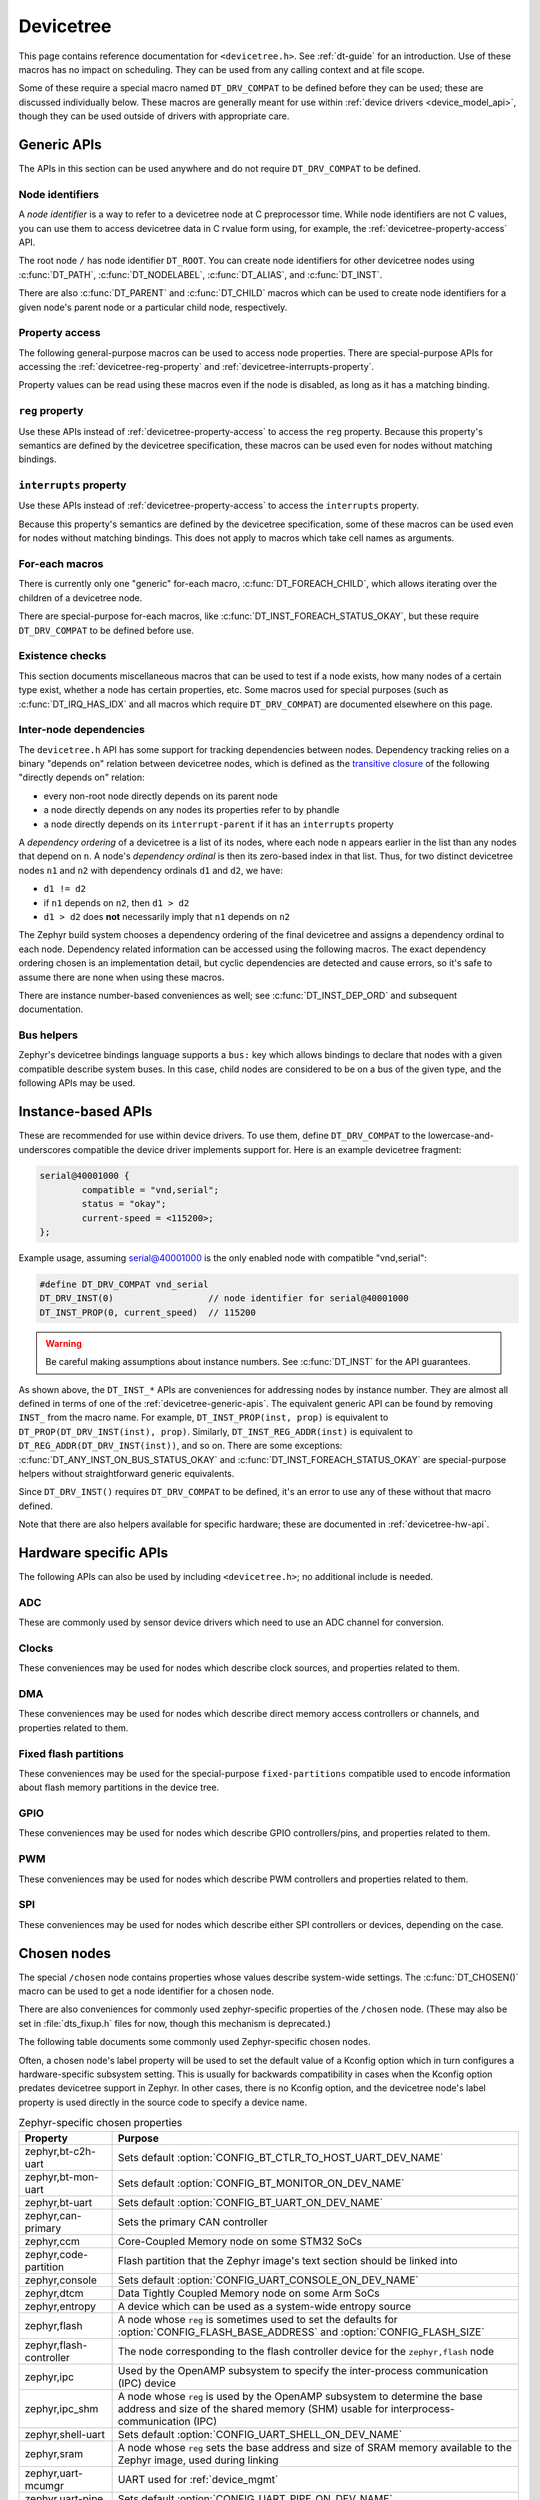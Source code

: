 .. _devicetree_api:

Devicetree
##########

This page contains reference documentation for ``<devicetree.h>``. See
:ref:`dt-guide` for an introduction. Use of these macros has no impact on
scheduling. They can be used from any calling context and at file scope.

Some of these require a special macro named ``DT_DRV_COMPAT`` to be defined
before they can be used; these are discussed individually below. These macros
are generally meant for use within :ref:`device drivers <device_model_api>`,
though they can be used outside of drivers with appropriate care.

.. _devicetree-generic-apis:

Generic APIs
************

The APIs in this section can be used anywhere and do not require
``DT_DRV_COMPAT`` to be defined.

Node identifiers
================

A *node identifier* is a way to refer to a devicetree node at C preprocessor
time. While node identifiers are not C values, you can use them to access
devicetree data in C rvalue form using, for example, the
:ref:`devicetree-property-access` API.

The root node ``/`` has node identifier ``DT_ROOT``. You can create node
identifiers for other devicetree nodes using :c:func:`DT_PATH`,
:c:func:`DT_NODELABEL`, :c:func:`DT_ALIAS`, and :c:func:`DT_INST`.

There are also :c:func:`DT_PARENT` and :c:func:`DT_CHILD` macros which can be
used to create node identifiers for a given node's parent node or a particular
child node, respectively.

.. doxygengroup:: devicetree-generic-id
   :project: Zephyr

.. _devicetree-property-access:

Property access
===============

The following general-purpose macros can be used to access node properties.
There are special-purpose APIs for accessing the :ref:`devicetree-reg-property`
and :ref:`devicetree-interrupts-property`.

Property values can be read using these macros even if the node is disabled,
as long as it has a matching binding.

.. doxygengroup:: devicetree-generic-prop
   :project: Zephyr

.. _devicetree-reg-property:

``reg`` property
================

Use these APIs instead of :ref:`devicetree-property-access` to access the
``reg`` property. Because this property's semantics are defined by the
devicetree specification, these macros can be used even for nodes without
matching bindings.

.. doxygengroup:: devicetree-reg-prop
   :project: Zephyr

.. _devicetree-interrupts-property:

``interrupts`` property
=======================

Use these APIs instead of :ref:`devicetree-property-access` to access the
``interrupts`` property.

Because this property's semantics are defined by the devicetree specification,
some of these macros can be used even for nodes without matching bindings. This
does not apply to macros which take cell names as arguments.

.. doxygengroup:: devicetree-interrupts-prop
   :project: Zephyr

For-each macros
===============

There is currently only one "generic" for-each macro,
:c:func:`DT_FOREACH_CHILD`, which allows iterating over the children of a
devicetree node.

There are special-purpose for-each macros, like
:c:func:`DT_INST_FOREACH_STATUS_OKAY`, but these require ``DT_DRV_COMPAT`` to
be defined before use.

.. doxygengroup:: devicetree-generic-foreach
   :project: Zephyr

Existence checks
================

This section documents miscellaneous macros that can be used to test if a node
exists, how many nodes of a certain type exist, whether a node has certain
properties, etc. Some macros used for special purposes (such as
:c:func:`DT_IRQ_HAS_IDX` and all macros which require ``DT_DRV_COMPAT``) are
documented elsewhere on this page.

.. doxygengroup:: devicetree-generic-exist
   :project: Zephyr

.. _devicetree-dep-ord:

Inter-node dependencies
=======================

The ``devicetree.h`` API has some support for tracking dependencies between
nodes. Dependency tracking relies on a binary "depends on" relation between
devicetree nodes, which is defined as the `transitive closure
<https://en.wikipedia.org/wiki/Transitive_closure>`_ of the following "directly
depends on" relation:

- every non-root node directly depends on its parent node
- a node directly depends on any nodes its properties refer to by phandle
- a node directly depends on its ``interrupt-parent`` if it has an
  ``interrupts`` property

A *dependency ordering* of a devicetree is a list of its nodes, where each node
``n`` appears earlier in the list than any nodes that depend on ``n``. A node's
*dependency ordinal* is then its zero-based index in that list. Thus, for two
distinct devicetree nodes ``n1`` and ``n2`` with dependency ordinals ``d1`` and
``d2``, we have:

- ``d1 != d2``
- if ``n1`` depends on ``n2``, then ``d1 > d2``
- ``d1 > d2`` does **not** necessarily imply that ``n1`` depends on ``n2``

The Zephyr build system chooses a dependency ordering of the final devicetree
and assigns a dependency ordinal to each node. Dependency related information
can be accessed using the following macros. The exact dependency ordering
chosen is an implementation detail, but cyclic dependencies are detected and
cause errors, so it's safe to assume there are none when using these macros.

There are instance number-based conveniences as well; see
:c:func:`DT_INST_DEP_ORD` and subsequent documentation.

.. doxygengroup:: devicetree-dep-ord
   :project: Zephyr

Bus helpers
===========

Zephyr's devicetree bindings language supports a ``bus:`` key which allows
bindings to declare that nodes with a given compatible describe system buses.
In this case, child nodes are considered to be on a bus of the given type, and
the following APIs may be used.

.. doxygengroup:: devicetree-generic-bus
   :project: Zephyr

.. _devicetree-inst-apis:

Instance-based APIs
*******************

These are recommended for use within device drivers. To use them, define
``DT_DRV_COMPAT`` to the lowercase-and-underscores compatible the device driver
implements support for. Here is an example devicetree fragment:

.. code-block:: DTS

   serial@40001000 {
           compatible = "vnd,serial";
           status = "okay";
           current-speed = <115200>;
   };

Example usage, assuming serial@40001000 is the only enabled node
with compatible "vnd,serial":

.. code-block:: c

   #define DT_DRV_COMPAT vnd_serial
   DT_DRV_INST(0)                  // node identifier for serial@40001000
   DT_INST_PROP(0, current_speed)  // 115200

.. warning::

   Be careful making assumptions about instance numbers. See :c:func:`DT_INST`
   for the API guarantees.

As shown above, the ``DT_INST_*`` APIs are conveniences for addressing nodes by
instance number. They are almost all defined in terms of one of the
:ref:`devicetree-generic-apis`. The equivalent generic API can be found by
removing ``INST_`` from the macro name. For example, ``DT_INST_PROP(inst,
prop)`` is equivalent to ``DT_PROP(DT_DRV_INST(inst), prop)``. Similarly,
``DT_INST_REG_ADDR(inst)`` is equivalent to ``DT_REG_ADDR(DT_DRV_INST(inst))``,
and so on. There are some exceptions: :c:func:`DT_ANY_INST_ON_BUS_STATUS_OKAY`
and :c:func:`DT_INST_FOREACH_STATUS_OKAY` are special-purpose helpers without
straightforward generic equivalents.

Since ``DT_DRV_INST()`` requires ``DT_DRV_COMPAT`` to be defined, it's an error
to use any of these without that macro defined.

Note that there are also helpers available for
specific hardware; these are documented in :ref:`devicetree-hw-api`.

.. doxygengroup:: devicetree-inst
   :project: Zephyr

.. _devicetree-hw-api:

Hardware specific APIs
**********************

The following APIs can also be used by including ``<devicetree.h>``;
no additional include is needed.

ADC
===

These are commonly used by sensor device drivers which need to use an ADC
channel for conversion.

.. doxygengroup:: devicetree-adc
   :project: Zephyr

Clocks
======

These conveniences may be used for nodes which describe clock sources, and
properties related to them.

.. doxygengroup:: devicetree-clocks
   :project: Zephyr

DMA
===

These conveniences may be used for nodes which describe direct memory access
controllers or channels, and properties related to them.

.. doxygengroup:: devicetree-dmas
   :project: Zephyr

.. _devicetree-flash-api:

Fixed flash partitions
======================

These conveniences may be used for the special-purpose ``fixed-partitions``
compatible used to encode information about flash memory partitions in the
device tree.

.. doxygengroup:: devicetree-fixed-partition
   :project: Zephyr

.. _devicetree-gpio-api:

GPIO
====

These conveniences may be used for nodes which describe GPIO controllers/pins,
and properties related to them.

.. doxygengroup:: devicetree-gpio
   :project: Zephyr

PWM
===

These conveniences may be used for nodes which describe PWM controllers and
properties related to them.

.. doxygengroup:: devicetree-pwms
   :project: Zephyr

SPI
===

These conveniences may be used for nodes which describe either SPI controllers
or devices, depending on the case.

.. doxygengroup:: devicetree-spi
   :project: Zephyr

.. _devicetree-chosen-nodes:

Chosen nodes
************

The special ``/chosen`` node contains properties whose values describe
system-wide settings. The :c:func:`DT_CHOSEN()` macro can be used to get a node
identifier for a chosen node.

.. doxygengroup:: devicetree-generic-chosen
   :project: Zephyr

There are also conveniences for commonly used zephyr-specific properties of the
``/chosen`` node. (These may also be set in :file:`dts_fixup.h` files for now,
though this mechanism is deprecated.)

.. doxygengroup:: devicetree-zephyr
   :project: Zephyr

The following table documents some commonly used Zephyr-specific chosen nodes.

Often, a chosen node's label property will be used to set the default value of
a Kconfig option which in turn configures a hardware-specific subsystem
setting. This is usually for backwards compatibility in cases when the Kconfig
option predates devicetree support in Zephyr. In other cases, there is no
Kconfig option, and the devicetree node's label property is used directly in
the source code to specify a device name.

.. Documentation maintainers: please keep this sorted by property name

.. list-table:: Zephyr-specific chosen properties
   :header-rows: 1

   * - Property
     - Purpose
   * - zephyr,bt-c2h-uart
     - Sets default :option:`CONFIG_BT_CTLR_TO_HOST_UART_DEV_NAME`
   * - zephyr,bt-mon-uart
     - Sets default :option:`CONFIG_BT_MONITOR_ON_DEV_NAME`
   * - zephyr,bt-uart
     - Sets default :option:`CONFIG_BT_UART_ON_DEV_NAME`
   * - zephyr,can-primary
     - Sets the primary CAN controller
   * - zephyr,ccm
     - Core-Coupled Memory node on some STM32 SoCs
   * - zephyr,code-partition
     - Flash partition that the Zephyr image's text section should be linked
       into
   * - zephyr,console
     - Sets default :option:`CONFIG_UART_CONSOLE_ON_DEV_NAME`
   * - zephyr,dtcm
     - Data Tightly Coupled Memory node on some Arm SoCs
   * - zephyr,entropy
     - A device which can be used as a system-wide entropy source
   * - zephyr,flash
     - A node whose ``reg`` is sometimes used to set the defaults for
       :option:`CONFIG_FLASH_BASE_ADDRESS` and :option:`CONFIG_FLASH_SIZE`
   * - zephyr,flash-controller
     - The node corresponding to the flash controller device for
       the ``zephyr,flash`` node
   * - zephyr,ipc
     - Used by the OpenAMP subsystem to specify the inter-process communication
       (IPC) device
   * - zephyr,ipc_shm
     - A node whose ``reg`` is used by the OpenAMP subsystem to determine the
       base address and size of the shared memory (SHM) usable for
       interprocess-communication (IPC)
   * - zephyr,shell-uart
     - Sets default :option:`CONFIG_UART_SHELL_ON_DEV_NAME`
   * - zephyr,sram
     - A node whose ``reg`` sets the base address and size of SRAM memory
       available to the Zephyr image, used during linking
   * - zephyr,uart-mcumgr
     - UART used for :ref:`device_mgmt`
   * - zephyr,uart-pipe
     - Sets default :option:`CONFIG_UART_PIPE_ON_DEV_NAME`
   * - zephyr,usb-device
     - USB device node. If defined and has a ``vbus-gpios`` property, these
       will be used by the USB subsystem to enable/disable VBUS

